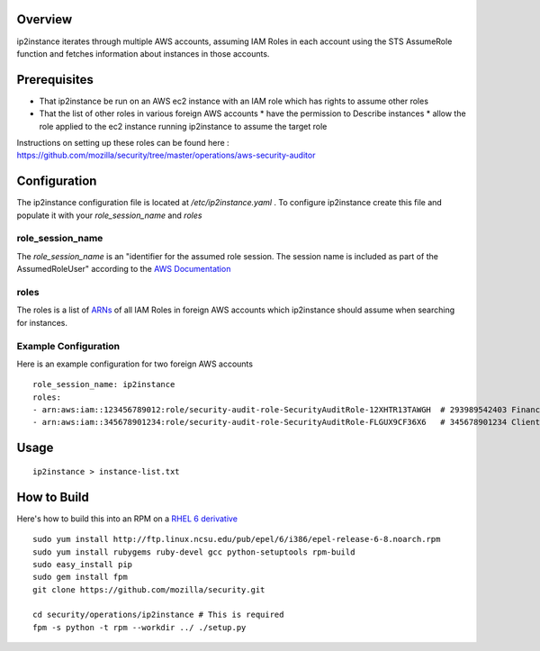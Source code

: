 Overview
========
ip2instance iterates through multiple AWS accounts, assuming IAM Roles in each account using the STS AssumeRole function and fetches information about instances in those accounts.

Prerequisites
=============
* That ip2instance be run on an AWS ec2 instance with an IAM role which has rights to assume other roles
* That the list of other roles in various foreign AWS accounts
  * have the permission to Describe instances
  * allow the role applied to the ec2 instance running ip2instance to assume the target role

Instructions on setting up these roles can be found here : https://github.com/mozilla/security/tree/master/operations/aws-security-auditor

Configuration
=============
The ip2instance configuration file is located at `/etc/ip2instance.yaml` . To configure ip2instance create this file and populate it with your `role_session_name` and `roles`

role_session_name
-----------------
The `role_session_name` is an "identifier for the assumed role session. The session name is included as part of the AssumedRoleUser" according to the `AWS Documentation <http://docs.aws.amazon.com/STS/latest/APIReference/API_AssumeRole.html>`_

roles
-----
The roles is a list of `ARNs <http://docs.aws.amazon.com/general/latest/gr/aws-arns-and-namespaces.html>`_ of all IAM Roles in foreign AWS accounts which ip2instance should assume when searching for instances.

Example Configuration
---------------------
Here is an example configuration for two foreign AWS accounts

::

    role_session_name: ip2instance
    roles:
    - arn:aws:iam::123456789012:role/security-audit-role-SecurityAuditRole-12XHTR13TAWGH  # 293989542403 Finance
    - arn:aws:iam::345678901234:role/security-audit-role-SecurityAuditRole-FLGUX9CF36X6   # 345678901234 Client Frontend Development Team
 

Usage
=====

::

    ip2instance > instance-list.txt

How to Build
============
Here's how to build this into an RPM on a `RHEL 6 derivative <https://en.wikipedia.org/wiki/Red_Hat_Enterprise_Linux_derivatives>`_

::

    sudo yum install http://ftp.linux.ncsu.edu/pub/epel/6/i386/epel-release-6-8.noarch.rpm
    sudo yum install rubygems ruby-devel gcc python-setuptools rpm-build
    sudo easy_install pip
    sudo gem install fpm
    git clone https://github.com/mozilla/security.git
    
    cd security/operations/ip2instance # This is required
    fpm -s python -t rpm --workdir ../ ./setup.py
